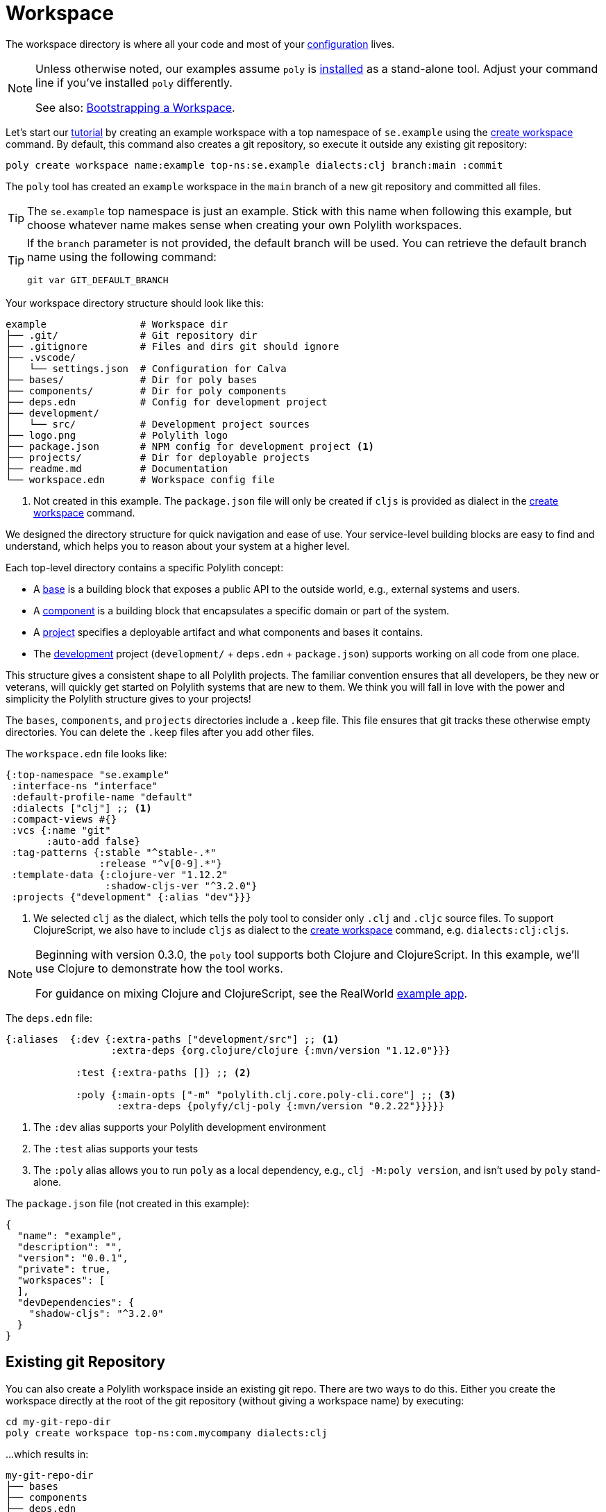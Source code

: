 = Workspace
:poly-version: 0.2.22

The workspace directory is where all your code and most of your xref:configuration.adoc[configuration] lives.

[NOTE]
====
Unless otherwise noted, our examples assume `poly` is xref:install.adoc[installed] as a stand-alone tool.
Adjust your command line if you've installed `poly` differently.

See also: <<bootstrap>>.
====

Let's start our xref:introduction.adoc[tutorial] by creating an example workspace with a top namespace of `se.example` using the xref:commands.adoc#create-workspace[create workspace] command.
By default, this command also creates a git repository, so execute it outside any existing git repository:

[source,shell]
----
poly create workspace name:example top-ns:se.example dialects:clj branch:main :commit
----

The `poly` tool has created an `example` workspace in the `main` branch of a new git repository and committed all files.

TIP: The `se.example` top namespace is just an example.
Stick with this name when following this example, but choose whatever name makes sense when creating your own Polylith workspaces.

[TIP]
====

If the `branch` parameter is not provided, the default branch will be used.
You can retrieve the default branch name using the following command:

[source,shell]
----
git var GIT_DEFAULT_BRANCH
----
====

Your workspace directory structure should look like this:

[source,shell]
----
example                # Workspace dir
├── .git/              # Git repository dir
├── .gitignore         # Files and dirs git should ignore
├── .vscode/
│   └── settings.json  # Configuration for Calva
├── bases/             # Dir for poly bases
├── components/        # Dir for poly components
├── deps.edn           # Config for development project
├── development/
│   └── src/           # Development project sources
├── logo.png           # Polylith logo
├── package.json       # NPM config for development project <1>
├── projects/          # Dir for deployable projects
├── readme.md          # Documentation
└── workspace.edn      # Workspace config file
----

<1> Not created in this example.
The `package.json` file will only be created if `cljs` is provided as dialect in the xref:commands.adoc#create-workspace[create workspace] command.

We designed the directory structure for quick navigation and ease of use.
Your service-level building blocks are easy to find and understand, which helps you to reason about your system at a higher level.

Each top-level directory contains a specific Polylith concept:

* A xref:base.adoc[base] is a building block that exposes a public API to the outside world, e.g., external systems and users.

* A xref:component.adoc[component] is a building block that encapsulates a specific domain or part of the system.

* A xref:project.adoc[project] specifies a deployable artifact and what components and bases it contains.

* The xref:development.adoc[development] project (`development/` + `deps.edn` + `package.json`) supports working on all code from one place.

This structure gives a consistent shape to all Polylith projects.
The familiar convention ensures that all developers, be they new or veterans, will quickly get started on Polylith systems that are new to them.
We think you will fall in love with the power and simplicity the Polylith structure gives to your projects!

****
The `bases`, `components`, and `projects` directories include a `.keep` file.
This file ensures that git tracks these otherwise empty directories.
You can delete the `.keep` files after you add other files.
****

[[workspace-edn]]
The `workspace.edn` file looks like:

[source,clojure]
----
{:top-namespace "se.example"
 :interface-ns "interface"
 :default-profile-name "default"
 :dialects ["clj"] ;; <1>
 :compact-views #{}
 :vcs {:name "git"
       :auto-add false}
 :tag-patterns {:stable "^stable-.*"
                :release "^v[0-9].*"}
 :template-data {:clojure-ver "1.12.2"
                 :shadow-cljs-ver "^3.2.0"}
 :projects {"development" {:alias "dev"}}}
----

<1> We selected `clj` as the dialect, which tells the poly tool to consider only `.clj` and `.cljc` source files.
To support ClojureScript, we also have to include `cljs` as dialect to the xref:create-workspace[create workspace] command, e.g. `dialects:clj:cljs`.

[NOTE]
====
Beginning with version 0.3.0, the `poly` tool supports both Clojure and ClojureScript.
In this example, we’ll use Clojure to demonstrate how the tool works.

For guidance on mixing Clojure and ClojureScript, see the RealWorld https://github.com/furkan3ayraktar/clojure-polylith-realworld-example-app/tree/cljs-frontend[example app].

====


The `deps.edn` file:

[source,clojure,subs="+attributes"]
----
{:aliases  {:dev {:extra-paths ["development/src"] ;; <1>
                  :extra-deps {org.clojure/clojure {:mvn/version "1.12.0"}}}

            :test {:extra-paths []} ;; <2>

            :poly {:main-opts ["-m" "polylith.clj.core.poly-cli.core"] ;; <3>
                   :extra-deps {polyfy/clj-poly {:mvn/version "{poly-version}"}}}}}
----
<1> The `:dev` alias supports your Polylith development environment
<2> The `:test` alias supports your tests
<3> The `:poly` alias allows you to run `poly` as a local dependency, e.g., `clj -M:poly version`, and isn't used by `poly` stand-alone.

The `package.json` file (not created in this example):

[source,json,subs="+attributes"]
----
{
  "name": "example",
  "description": "",
  "version": "0.0.1",
  "private": true,
  "workspaces": [
  ],
  "devDependencies": {
    "shadow-cljs": "^3.2.0"
  }
}
----

[[sub-workspaces]]
== Existing git Repository

You can also create a Polylith workspace inside an existing git repo.
There are two ways to do this.
Either you create the workspace directly at the root of the git repository (without giving a workspace name) by executing:

[source,shell]
----
cd my-git-repo-dir
poly create workspace top-ns:com.mycompany dialects:clj
----

...which results in:

[source,shell]
----
my-git-repo-dir
├── bases
├── components
├── deps.edn
├── development
├── projects
└── workspace.edn
----

[[workspace-root-under-git-root]]
...or you create the workspace in a directory under the git repository root by executing e.g.:

[source,shell]
----
cd my-git-repo-dir
poly create workspace name:my-workspace top-ns:com.mycompany dialects:clj
----

...which result in:

[source,shell]
----
my-git-repo-dir
└── my-workspace
    ├── bases
    ├── components
    ├── deps.edn
    ├── development
    ├── projects
    └── workspace.edn
----

NOTE: In the above examples you'll notice we ommitted the `:commit` option.
It is not supported when creating a workspace in an existing git repository.
You'll have to commit your new workspace files yourself.

To execute a command, you need to be at the root of your workspace:

[source,shell]
----
cd my-workspace
poly info
----

[#bootstrap]
== Bootstrapping a Workspace

If you don't have a stand-alone version of `poly` xref:install.adoc[installed] and prefer to use `poly` xref:install.adoc#use-as-dependency[as a dependency], you can bootstrap your workspace.

All techniques above still apply, but you will instead create a workspace like so:

[source,shell]
----
clojure -Sdeps '{:deps {polylith/clj-poly {:mvn/version "RELEASE"}}}' \
        -M -m  polylith.clj.core.poly-cli.core \
        create workspace name:example top-ns:se.example dialects:clj :commit
----

And now you can use `poly` as a dependency:

[source,shell]
----
cd example
clojure -M:poly info
----
